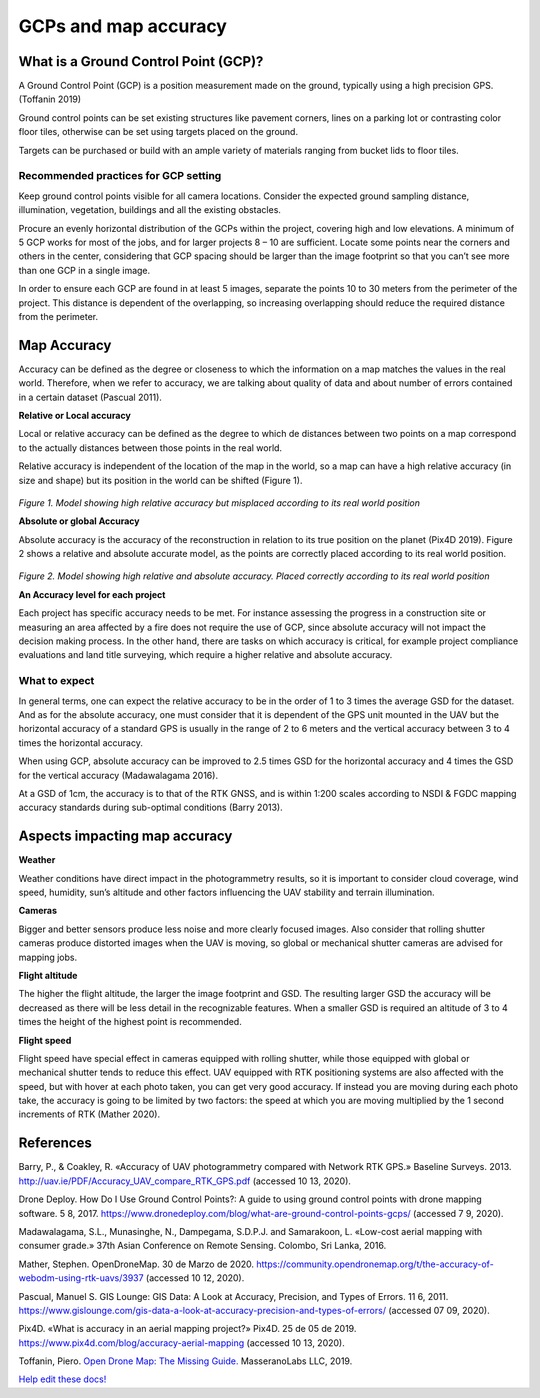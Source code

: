 #####################
GCPs and map accuracy
#####################

*************************************
What is a Ground Control Point (GCP)? 
*************************************
A Ground Control Point (GCP) is a position measurement made on the ground, typically using a high precision GPS. (Toffanin 2019) 

Ground control points can be set existing structures like pavement corners, lines on a parking lot or contrasting color floor tiles, otherwise can be set using targets placed on the ground. 

Targets can be purchased or build with an ample variety of materials ranging from bucket lids to floor tiles.

-------------------------------------
Recommended practices for GCP setting
-------------------------------------

Keep ground control points visible for all camera locations. Consider the expected ground sampling distance, illumination, vegetation, buildings and all the existing obstacles. 

Procure an evenly horizontal distribution of the GCPs within the project, covering high and low elevations. A minimum of 5 GCP works for most of the jobs, and for larger projects 8 – 10 are sufficient. Locate some points near the corners and others in the center, considering that GCP spacing should be larger than the image footprint so that you can’t see more than one GCP in a single image. 

In order to ensure each GCP are found in at least 5 images, separate the points 10 to 30 meters from the perimeter of the project. This distance is dependent of the overlapping, so increasing overlapping should reduce the required distance from the perimeter. 

************
Map Accuracy 
************

Accuracy can be defined as the degree or closeness to which the information on a map matches the values in the real world. Therefore, when we refer to accuracy, we are talking about quality of data and about number of errors contained in a certain dataset (Pascual 2011). 


**Relative or Local accuracy**

Local or relative accuracy can be defined as the degree to which de distances between two points on a map correspond to the actually distances between those points in the real world. 

Relative accuracy is independent of the location of the map in the world, so a map can have a high relative accuracy (in size and shape) but its position in the world can be shifted (Figure 1). 

.. figure:: images/rel_accuracy.png
   :alt: Model showing high relative accuracy
   :align: center
   
*Figure 1. Model showing high relative accuracy but misplaced according to its real world position*



**Absolute or global Accuracy** 

Absolute accuracy is the accuracy of the reconstruction in relation to its true position on the planet (Pix4D 2019). Figure 2 shows a relative and absolute accurate model, as the points are correctly placed according to its real world position. 

.. figure:: images/abs_accuracy.png
   :alt: Model showing high absolute accuracy
   :align: center

*Figure 2. Model showing high relative and absolute accuracy. Placed correctly according to its real world position*


**An Accuracy level for each project**

Each project has specific accuracy needs to be met. For instance assessing the progress in a construction site or measuring an area affected by a fire does not require the use of GCP, since absolute accuracy will not impact the decision making process. In the other hand, there are tasks on which accuracy is critical, for example project compliance evaluations and land title surveying, which require a higher relative and absolute accuracy. 

--------------
What to expect 
--------------

In general terms, one can expect the relative accuracy to be in the order of 1 to 3 times the average GSD for the dataset. And as for the absolute accuracy, one must consider that it is dependent of the GPS unit mounted in the UAV but the horizontal accuracy of a standard GPS is usually in the range of 2 to 6 meters and the vertical accuracy between 3 to 4 times the horizontal accuracy. 

When using GCP, absolute accuracy can be improved to 2.5 times GSD for the horizontal accuracy and 4 times the GSD for the vertical accuracy (Madawalagama 2016). 

At a GSD of 1cm, the accuracy is to that of the RTK GNSS, and is within 1:200 scales according to NSDI & FGDC mapping accuracy standards during sub-optimal conditions (Barry 2013). 

******************************
Aspects impacting map accuracy 
******************************


**Weather**

Weather conditions have direct impact in the photogrammetry results, so it is important to consider cloud coverage, wind speed, humidity, sun’s altitude and other factors influencing the UAV stability and terrain illumination. 


**Cameras**

Bigger and better sensors produce less noise and more clearly focused images. Also consider that rolling shutter cameras produce distorted images when the UAV is moving, so global or mechanical shutter cameras are advised for mapping jobs. 



**Flight altitude**

The higher the flight altitude, the larger the image footprint and GSD. The resulting larger GSD the accuracy will be decreased as there will be less detail in the recognizable features. When a smaller GSD is required an altitude of 3 to 4 times the height of the highest point is recommended. 



**Flight speed**

Flight speed have special effect in cameras equipped with rolling shutter, while those equipped with global or mechanical shutter tends to reduce this effect. UAV equipped with RTK positioning systems are also affected with the speed, but with hover at each photo taken, you can get very good accuracy. If instead you are moving during each photo take, the accuracy is going to be limited by two factors: the speed at which you are moving multiplied by the 1 second increments of RTK (Mather 2020). 


**********
References
**********

Barry, P., & Coakley, R. «Accuracy of UAV photogrammetry compared with Network RTK GPS.» Baseline Surveys. 2013. http://uav.ie/PDF/Accuracy_UAV_compare_RTK_GPS.pdf  (accessed 10 13, 2020). 

Drone Deploy. How Do I Use Ground Control Points?: A guide to using ground control points with drone mapping software. 5 8, 2017. https://www.dronedeploy.com/blog/what-are-ground-control-points-gcps/ (accessed 7 9, 2020). 

Madawalagama, S.L., Munasinghe, N., Dampegama, S.D.P.J. and Samarakoon, L. «Low-cost aerial mapping with consumer grade.» 37th Asian Conference on Remote Sensing. Colombo, Sri Lanka, 2016. 

Mather, Stephen. OpenDroneMap. 30 de Marzo de 2020. https://community.opendronemap.org/t/the-accuracy-of-webodm-using-rtk-uavs/3937 (accessed 10 12, 2020). 

Pascual, Manuel S. GIS Lounge: GIS Data: A Look at Accuracy, Precision, and Types of Errors. 11 6, 2011. https://www.gislounge.com/gis-data-a-look-at-accuracy-precision-and-types-of-errors/ (accessed 07 09, 2020). 

Pix4D. «What is accuracy in an aerial mapping project?» Pix4D. 25 de 05 de 2019. https://www.pix4d.com/blog/accuracy-aerial-mapping (accessed 10 13, 2020). 

Toffanin, Piero. `Open Drone Map: The Missing Guide. <https://odmbook.com/>`_ MasseranoLabs LLC, 2019.


`Help edit these docs! <https://github.com/OpenDroneMap/docs/blob/publish/source/tutorials.rst>`_

